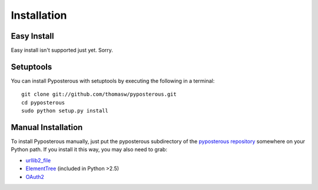 .. _installation:

************
Installation
************

Easy Install
============

Easy install isn't supported just yet. Sorry.

Setuptools
==========

You can install Pyposterous with setuptools by executing the following in a terminal::

	git clone git://github.com/thomasw/pyposterous.git
	cd pyposterous
	sudo python setup.py install


Manual Installation
===================

To install Pyposterous manually, just put the pyposterous subdirectory of the `pyposterous repository <http://github.com/thomasw/pyposterous>`_ somewhere on your Python path. If you install it this way, you may also need to grab:

* `urllib2_file <http://github.com/seisen/urllib2_file>`_
* `ElementTree <http://effbot.org/zone/element-index.htm>`_ (included in Python >2.5)
* `OAuth2 <http://github.com/simplegeo/python-oauth2>`_

